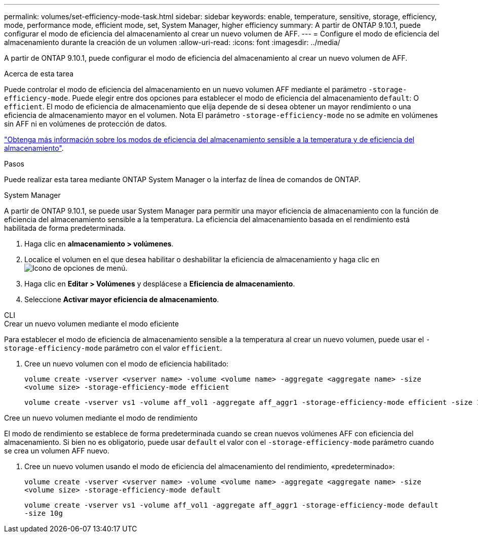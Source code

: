 ---
permalink: volumes/set-efficiency-mode-task.html 
sidebar: sidebar 
keywords: enable, temperature, sensitive, storage, efficiency, mode, performance mode, efficient mode, set, System Manager, higher efficiency 
summary: A partir de ONTAP 9.10.1, puede configurar el modo de eficiencia del almacenamiento al crear un nuevo volumen de AFF. 
---
= Configure el modo de eficiencia del almacenamiento durante la creación de un volumen
:allow-uri-read: 
:icons: font
:imagesdir: ../media/


[role="lead"]
A partir de ONTAP 9.10.1, puede configurar el modo de eficiencia del almacenamiento al crear un nuevo volumen de AFF.

.Acerca de esta tarea
Puede controlar el modo de eficiencia del almacenamiento en un nuevo volumen AFF mediante el parámetro `-storage-efficiency-mode`. Puede elegir entre dos opciones para establecer el modo de eficiencia del almacenamiento `default`: O `efficient`. El modo de eficiencia de almacenamiento que elija depende de si desea obtener un mayor rendimiento o una eficiencia de almacenamiento mayor en el volumen. Nota El parámetro `-storage-efficiency-mode` no se admite en volúmenes sin AFF ni en volúmenes de protección de datos.

link:enable-temperature-sensitive-efficiency-concept.html["Obtenga más información sobre los modos de eficiencia del almacenamiento sensible a la temperatura y de eficiencia del almacenamiento"].

.Pasos
Puede realizar esta tarea mediante ONTAP System Manager o la interfaz de línea de comandos de ONTAP.

[role="tabbed-block"]
====
.System Manager
--
A partir de ONTAP 9.10.1, se puede usar System Manager para permitir una mayor eficiencia de almacenamiento con la función de eficiencia del almacenamiento sensible a la temperatura. La eficiencia del almacenamiento basada en el rendimiento está habilitada de forma predeterminada.

. Haga clic en *almacenamiento > volúmenes*.
. Localice el volumen en el que desea habilitar o deshabilitar la eficiencia de almacenamiento y haga clic en image:icon_kabob.gif["Icono de opciones de menú"].
. Haga clic en *Editar > Volúmenes* y desplácese a *Eficiencia de almacenamiento*.
. Seleccione *Activar mayor eficiencia de almacenamiento*.


--
.CLI
--
.Crear un nuevo volumen mediante el modo eficiente
Para establecer el modo de eficiencia de almacenamiento sensible a la temperatura al crear un nuevo volumen, puede usar el `-storage-efficiency-mode` parámetro con el valor `efficient`.

. Cree un nuevo volumen con el modo de eficiencia habilitado:
+
`volume create -vserver <vserver name> -volume <volume name> -aggregate <aggregate name> -size <volume size> -storage-efficiency-mode efficient`

+
[listing]
----
volume create -vserver vs1 -volume aff_vol1 -aggregate aff_aggr1 -storage-efficiency-mode efficient -size 10g
----


.Cree un nuevo volumen mediante el modo de rendimiento
El modo de rendimiento se establece de forma predeterminada cuando se crean nuevos volúmenes AFF con eficiencia del almacenamiento. Si bien no es obligatorio, puede usar `default` el valor con el `-storage-efficiency-mode` parámetro cuando se crea un volumen AFF nuevo.

. Cree un nuevo volumen usando el modo de eficiencia del almacenamiento del rendimiento, «predeterminado»:
+
`volume create -vserver <vserver name> -volume <volume name> -aggregate <aggregate name> -size <volume size> -storage-efficiency-mode default`

+
`volume create -vserver vs1 -volume aff_vol1 -aggregate aff_aggr1 -storage-efficiency-mode default -size 10g`



--
====